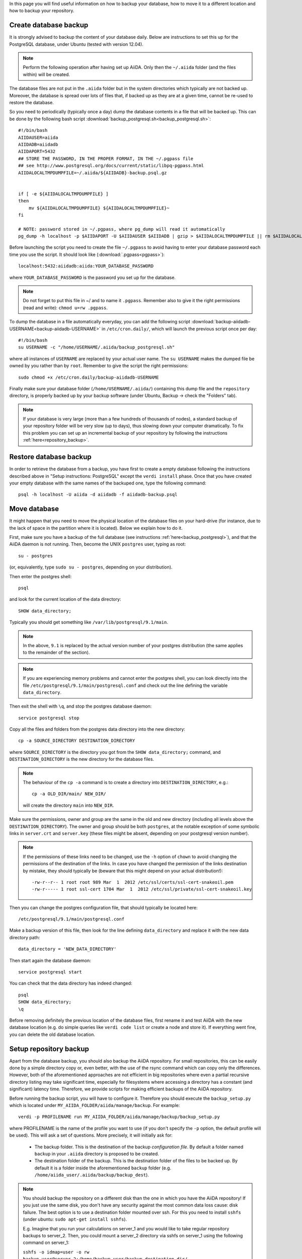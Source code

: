 .. _backup:

In this page you will find useful information on how to backup your database,
how to move it to a different location and how to backup your repository.


.. _backup_postgresql:

Create database backup
++++++++++++++++++++++

It is strongly advised to backup the content of your database daily. Below are
instructions to set this up for the PostgreSQL database, under Ubuntu
(tested with version 12.04).

.. note:: Perform the following operation after having set up AiiDA. Only then
  the ``~/.aiida`` folder (and the files within) will be created.

The database files are not put in the ``.aiida`` folder but in the system directories
which typically are not backed up. Moreover, the database is spread over lots of files
that, if backed up as they are at a given time, cannot be re-used to restore the database.

So you need to periodically (typically once a day) dump the database contents in a file
that will be backed up.
This can be done by the following bash script
:download:`backup_postgresql.sh<backup_postgresql.sh>`::

	#!/bin/bash
	AIIDAUSER=aiida
	AIIDADB=aiidadb
	AIIDAPORT=5432
	## STORE THE PASSWORD, IN THE PROPER FORMAT, IN THE ~/.pgpass file
	## see http://www.postgresql.org/docs/current/static/libpq-pgpass.html
	AIIDALOCALTMPDUMPFILE=~/.aiida/${AIIDADB}-backup.psql.gz


	if [ -e ${AIIDALOCALTMPDUMPFILE} ]
	then
	    mv ${AIIDALOCALTMPDUMPFILE} ${AIIDALOCALTMPDUMPFILE}~
	fi

	# NOTE: password stored in ~/.pgpass, where pg_dump will read it automatically
	pg_dump -h localhost -p $AIIDAPORT -U $AIIDAUSER $AIIDADB | gzip > $AIIDALOCALTMPDUMPFILE || rm $AIIDALOCALTMPDUMPFILE


Before launching the script you need to create the file ``~/.pgpass`` to avoid having to enter your database
password each time you use the script. It should look like (:download:`.pgpass<pgpass>`)::

    localhost:5432:aiidadb:aiida:YOUR_DATABASE_PASSWORD

where ``YOUR_DATABASE_PASSWORD`` is the password you set up for the database.

.. note:: Do not forget to put this file in ~/ and to name it ``.pgpass``.
   Remember also to give it the right permissions (read and write): ``chmod u=rw .pgpass``.

To dump the database in a file automatically everyday, you can add the following script
:download:`backup-aiidadb-USERNAME<backup-aiidadb-USERNAME>` in ``/etc/cron.daily/``, which will
launch the previous script once per day::

    #!/bin/bash
    su USERNAME -c "/home/USERNAME/.aiida/backup_postgresql.sh"

where all instances of ``USERNAME`` are replaced by your actual user name. The ``su USERNAME``
makes the dumped file be owned by you rather than by ``root``.
Remember to give the script the right permissions::

  sudo chmod +x /etc/cron.daily/backup-aiidadb-USERNAME

Finally make sure your database folder (``/home/USERNAME/.aiida/``) containing this dump file
and the ``repository`` directory, is properly backed up by
your backup software (under Ubuntu, Backup -> check the "Folders" tab).

.. note:: If your database is very large (more than a few hundreds of thousands 
  of nodes), a standard backup of your repository folder will be
  very slow (up to days), thus slowing down your computer dramatically. To fix
  this problem you can set up an incremental backup of your repository by following
  the instructions :ref:`here<repository_backup>`.


Restore database backup
+++++++++++++++++++++++

In order to retrieve the database from a backup, you have first to
create a empty database following the instructions described above in
"Setup instructions: PostgreSQL" except the ``verdi install``
phase. Once that you have created your empty database with the same
names of the backuped one, type the following command::

    psql -h localhost -U aiida -d aiidadb -f aiidadb-backup.psql


.. _move_postgresql:

Move database
+++++++++++++

It might happen that you need to move the physical location of the database
files on your hard-drive (for instance, due to the lack of space in the
partition where it is located). Below we explain how to do it.

First, make sure you have a backup of the full database (see instructions
:ref:`here<backup_postgresql>`), and that the AiiDA daemon is not running.
Then, become the UNIX ``postgres`` user, typing as root::

  su - postgres

(or, equivalently, type ``sudo su - postgres``, depending on your distribution).

Then enter the postgres shell::

  psql

and look for the current location of the data directory::

  SHOW data_directory;

Typically you should get something like ``/var/lib/postgresql/9.1/main``.

.. note :: In the above, ``9.1`` is replaced by the actual version number of your postgres distribution (the same applies to the remainder of the section).

.. note :: If you are experiencing memory problems and cannot enter the postgres
	shell, you can look directly into the file ``/etc/postgresql/9.1/main/postgresql.conf``
	and check out the line defining the variable ``data_directory``.

Then exit the shell with ``\q``, and stop the postgres database daemon::

  service postgresql stop

Copy all the files and folders from the postgres data directory into the new directory::

  cp -a SOURCE_DIRECTORY DESTINATION_DIRECTORY

where ``SOURCE_DIRECTORY`` is the directory you got from the
``SHOW data_directory;`` command, and ``DESTINATION_DIRECTORY`` is the new
directory for the database files.

.. note :: The behaviour of the ``cp -a`` command is to create a directory into ``DESTINATION_DIRECTORY``, e.g.::

    cp -a OLD_DIR/main/ NEW_DIR/

  will create the directory ``main`` into ``NEW_DIR``.

Make sure the permissions, owner and group are the same in the old and new directory
(including all levels above the ``DESTINATION_DIRECTORY``). The owner and group
should be both ``postgres``, at the notable exception of some symbolic links in
``server.crt`` and ``server.key`` (these files might be absent, depending on your postgresql version number).

.. note :: If the permissions of these links need to be changed, use the ``-h``
  option of ``chown`` to avoid changing the permissions of the destination of the
  links. In case you have changed the permission of the links destination by
  mistake, they should typically be (beware that this might depend on your
  actual distribution!)::

    -rw-r--r-- 1 root root 989 Mar  1  2012 /etc/ssl/certs/ssl-cert-snakeoil.pem
    -rw-r----- 1 root ssl-cert 1704 Mar  1  2012 /etc/ssl/private/ssl-cert-snakeoil.key

Then you can change the postgres configuration file, that should typically
be located here::

   /etc/postgresql/9.1/main/postgresql.conf

Make a backup version of this file, then look for the line defining
``data_directory`` and replace it with the new data directory path::

   data_directory = 'NEW_DATA_DIRECTORY'

Then start again the database daemon::

  service postgresql start

You can check that the data directory has indeed changed::

  psql
  SHOW data_directory;
  \q

Before removing definitely the previous location of the database files,
first rename it and test AiiDA with the new database location (e.g. do simple
queries like ``verdi code list`` or create a node and store it). If
everything went fine, you can delete the old database location.


.. _repository_backup:

Setup repository backup
++++++++++++++++++++++++++++++++++++++++++++++++++++++
Apart from the database backup, you should also backup the AiiDA repository.
For small repositories, this can be easily done by a simple directory copy or,
even better, with the use of the rsync command which can copy only the differences.
However, both of the aforementioned approaches are not efficient in big
repositories where even a partial recursive directory listing may take
significant time, especially for filesystems where accessing a directory has
a constant (and significant) latency time. Therefore, we provide scripts for
making efficient backups of the AiiDA repository.

Before running the backup script, you will have to configure it. Therefore you
should execute the ``backup_setup.py`` which is located under
``MY_AIIDA_FOLDER/aiida/manage/backup``. For example::

	verdi -p PROFILENAME run MY_AIIDA_FOLDER/aiida/manage/backup/backup_setup.py

where PROFILENAME is the name of the profile you want to use (if you don't specify the ``-p`` option, the default profile will be used). This will ask a set of questions. More precisely, it will initially ask for:

 * The backup folder. This is the destination of the backup *configuration file*.
   By default a folder named ``backup`` in your ``.aiida`` directory is
   proposed to be created.

 * The destination folder of the backup. This is the destination folder of the
   files to be backed up. By default it is a folder inside the aforementioned
   ``backup`` folder (e.g. ``/home/aiida_user/.aiida/backup/backup_dest``).

.. note:: You should backup the repository on a different disk than the one in
  which you have the AiiDA repository! If you just use the same disk, you don't
  have any security against the most common data loss cause: disk failure.
  The best option is to use a destination folder mounted over ssh. For this 
  you need to install ``sshfs`` (under ubuntu: ``sudo apt-get install sshfs``).

  E.g. Imagine that you run your calculations on server_1 and you would like to
  take regular repository backups to server_2. Then, you could mount a server_2
  directory via sshfs on server_1 using the following command on server_1:

  ``sshfs -o idmap=user -o rw backup_user@server_2:/home/backup_user/backup_destination_dir/``
  ``/home/aiida_user/remote_backup_dir/``
  
  You should put this line into the actions performed at start-up (under gnome you 
  can access them by typing ``gnome-session-properties`` in a terminal), so that the 
  remote directory is mounted automatically after a reboot.
  Do **not** put it in your shell's startup file (e.g. ``.bashrc``) -
  otherwise each time you open a new terminal, your computer will complain that
  the mount point is not empty... 


A template backup configuration file (``backup_info.json.tmpl``) will be copied
in the backup folder. You can set the backup variables by yourself after renaming
the template file to ``backup_info.json``, or you can answer the questions asked
by the script, and then ``backup_info.json`` will be created based on you answers.

The main script backs up the AiiDA repository that is referenced by the current
AiiDA database. The script will start from the ``oldest_object_backedup`` date
or the date of the oldest node object found and it will periodically
backup (in periods of ``periodicity`` days) until the ending date of the backup
specified by ``end_date_of_backup`` or ``days_to_backup``

The backup parameters to be set in the ``backup_info.json`` are:

 * ``periodicity`` (in days): The backup runs periodically for a number of days
   defined in the periodicity variable. The purpose of this variable is to limit
   the backup to run only on a few number of days and therefore to limit the
   number of files that are backed up at every round. e.g. ``"periodicity": 2``
   Example: if you have files in the AiiDA repositories created in the past 30
   days, and periodicity is 15, the first run will backup the files of the first
   15 days; a second run of the script will backup the next 15 days, completing
   the backup (if it is run within the same day). Further runs will only backup
   newer files, if they are created.

 * ``oldest_object_backedup`` (timestamp or null): This is the timestamp of the
   oldest object that was backed up. If you are not aware of this value or if it
   is the first time that you start a backup up for this repository, then set
   this value to ``null``. Then the script will search the creation date of the
   oldest node object in the database and it will start
   the backup from that date. E.g. ``"oldest_object_backedup": "2015-07-20 11:13:08.145804+02:00"``

 * ``end_date_of_backup``: If set, the backup script will backup files that
   have a modification date until the value specified by this variable. If not set,
   the ending of the backup will be set by the following variable
   (``days_to_backup``) which specifies how many days to backup from the start
   of the backup. If none of these variables are set (``end_date_of_backup``
   and ``days_to_backup``), then the end date of backup is set to the current date.
   E.g. ``"end_date_of_backup": null`` or ``"end_date_of_backup": "2015-07-20 11:13:08.145804+02:00"``


 * ``days_to_backup``: If set, you specify how many days you will backup from the starting date
   of your backup. If it set to ``null`` and also
   ``end_date_of_backup`` is set to ``null``, then the end date of the backup is set
   to the current date. You can not set ``days_to_backup`` & ``end_date_of_backup``
   at the same time (it will lead to an error). E.g. ``"days_to_backup": null``
   or ``"days_to_backup": 5``

 * ``backup_length_threshold`` (in hours): The backup script runs in rounds and
   on every round it backs-up a number of days that are controlled primarily by
   ``periodicity`` and also by ``end_date_of_backup`` / ``days_to_backup``,
   for the last backup round. The ``backup_length_threshold`` specifies the
   lowest acceptable round length. This is important for the end of the backup.

 * ``backup_dir``: The destination directory of the backup. e.g.
   ``"backup_dir": "/home/aiida_user/.aiida/backup/backup_dest"``

To start the backup, run the ``start_backup.py`` script. Run as often as needed to complete a
full backup, and then run it periodically (e.g. calling it from a cron script, for instance every
day) to backup new changes.

.. note:: You can set up a cron job using the following command::

    sudo crontab -u aiida_user -e
  
  It will open an editor where you can add a line of the form::
  
    00 03 * * * /home/aiida_user/.aiida/backup/start_backup.py 2>&1 | mail -s "Incremental backup of the repository" aiida_user_email@domain.net

  or (if you need to backup a different profile than the default one)::

    00 03 * * * verdi -p PROFILENAME run /home/aiida_user/.aiida/backup/start_backup.py 2>&1 | mail -s "Incremental backup of the repository" aiida_user_email@domain.net

  This will launch the backup of the database every day at 3 AM, and send the output
  (or any error message) to the email address of the user (provided the ``mail``
  command -- from ``mailutils`` -- is configured appropriately).
  
Finally, do not forget to exclude the repository folder from the normal backup 
of your home directory!
